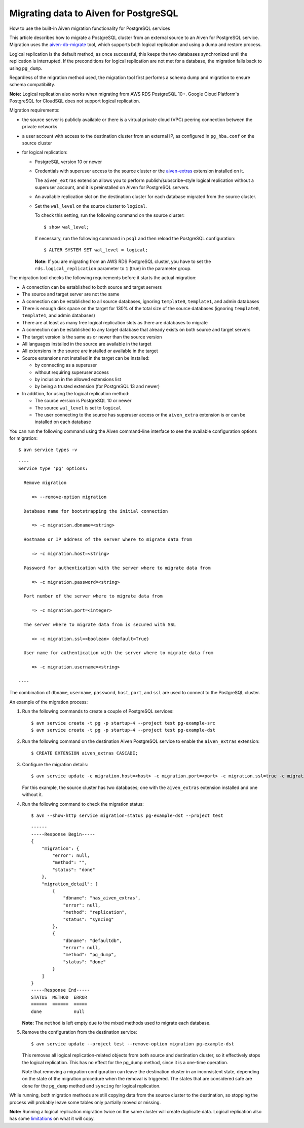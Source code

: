 ﻿Migrating  data to Aiven for PostgreSQL
=======================================

How to use the built-in Aiven migration functionality for PostgreSQL services

This article describes how to migrate a PostgreSQL cluster from an external source to an Aiven for PostgreSQL service. Migration uses the `aiven-db-migrate <https://github.com/aiven/aiven-db-migrate>`_ tool, which supports both logical replication and using a dump and restore process.

Logical replication is the default method, as once successful, this keeps the two databases synchronized until the replication is interrupted. If the preconditions for logical replication are not met for a database, the migration falls back to using ``pg_dump``.

Regardless of the migration method used, the migration tool first performs a schema dump and migration to ensure schema compatibility.

**Note:** Logical replication also works when migrating from AWS RDS PostgreSQL 10+. Google Cloud Platform's PostgreSQL for CloudSQL does not support logical replication.

Migration requirements:

* the source server is publicly available or there is a virtual private cloud (VPC) peering connection between the private networks
* a user account with access to the destination cluster from an external IP, as configured in ``pg_hba.conf`` on the source cluster
* for logical replication:

  - PostgreSQL version 10 or newer
  - Credentials with superuser access to the source cluster or the `aiven-extras <https://github.com/aiven/aiven-extras>`_ extension installed on it.

    The ``aiven_extras``  extension allows you to perform publish/subscribe-style logical replication without a superuser account, and it is preinstalled on Aiven for PostgreSQL servers.
  - An available replication slot on the destination cluster for each database migrated from the source cluster.
  - Set the ``wal_level`` on the source cluster to ``logical``.

    To check this setting, run the following command on the source cluster:

    ::

      $ show wal_level;

    

    If necessary, run the following command in ``psql`` and then reload the PostgreSQL configuration:

    ::

      $ ALTER SYSTEM SET wal_level = logical;

    

    **Note:** If you are migrating from an AWS RDS PostgreSQL cluster, you have to set the ``rds.logical_replication`` parameter to ``1`` (true) in the parameter group.


The migration tool checks the following requirements before it starts the actual migration:

* A connection can be established to both source and target servers
* The source and target server are not the same
* A connection can be established to all source databases, ignoring ``template0``, ``template1``, and admin databases
* There is enough disk space on the target for 130% of the total size of the source databases (ignoring ``template0``, ``template1``, and admin databases)
* There are at least as many free logical replication slots as there are databases to migrate
* A connection can be established to any target database that already exists on both source and target servers
* The target version is the same as or newer than the source version
* All languages installed in the source are available in the target
* All extensions in the source are installed or available in the target
* Source extensions not installed in the target can be installed:

  - by connecting as a superuser
  - without requiring superuser access
  - by inclusion in the allowed extensions list
  - by being a trusted extension (for PostgreSQL 13 and newer)

* In addition, for using the logical replication method:

  - The source version is PostgreSQL 10 or newer
  - The source ``wal_level`` is set to ``logical``
  - The user connecting to the source has superuser access or the ``aiven_extra`` extension is or can be installed on each database


You can run the following command using the Aiven command-line interface to see the available configuration options for migration:

::

  $ avn service types -v


::

  ----
  Service type 'pg' options:
  
    Remove migration
  
       => --remove-option migration
  
    Database name for bootstrapping the initial connection
  
       => -c migration.dbname=<string>
  
    Hostname or IP address of the server where to migrate data from
  
       => -c migration.host=<string>
  
    Password for authentication with the server where to migrate data from
  
       => -c migration.password=<string>
  
    Port number of the server where to migrate data from
  
       => -c migration.port=<integer>
  
    The server where to migrate data from is secured with SSL
  
       => -c migration.ssl=<boolean> (default=True)
  
    User name for authentication with the server where to migrate data from
  
       => -c migration.username=<string>
  
  ----

The combination of ``dbname``, ``username``, ``password``, ``host``, ``port``, and ``ssl`` are used to connect to the PostgreSQL cluster.

An example of the migration process:

1. Run the following commands to create a couple of PostgreSQL services:

   ::

     $ avn service create -t pg -p startup-4 --project test pg-example-src
     $ avn service create -t pg -p startup-4 --project test pg-example-dst

2. Run the following command on the destination Aiven PostgreSQL service to enable the ``aiven_extras`` extension:

   ::

     $ CREATE EXTENSION aiven_extras CASCADE;

3. Configure the migration details:

   ::

     $ avn service update -c migration.host=<host> -c migration.port=<port> -c migration.ssl=true -c migration.username=<user> -c migration.password=<pass> --project test pg-example-dst

   For this example, the source cluster has two databases; one with the ``aiven_extras`` extension installed and one without it.

   
4. Run the following command to check the migration status:

   ::

     $ avn --show-http service migration-status pg-example-dst --project test


   ::

     ------
     -----Response Begin-----
     { 
         "migration": { 
             "error": null, 
             "method": "", 
             "status": "done" 
         }, 
         "migration_detail": [ 
             { 
                 "dbname": "has_aiven_extras", 
                 "error": null, 
                 "method": "replication", 
                 "status": "syncing" 
             }, 
             { 
                 "dbname": "defaultdb", 
                 "error": null, 
                 "method": "pg_dump", 
                 "status": "done" 
             } 
         ] 
     } 
     -----Response End----- 
     STATUS  METHOD  ERROR 
     ======  ======  ===== 
     done            null

   **Note:** The ``method`` is left empty due to the mixed methods used to migrate each database. 

   
5. Remove the configuration from the destination service:

   ::

     $ avn service update --project test --remove-option migration pg-example-dst

   This removes all logical replication-related objects from both source and destination cluster, so it effectively stops the logical replication. This has no effect for the pg_dump method, since it is a one-time operation.

   

   Note that removing a migration configuration can leave the destination cluster in an inconsistent state, depending on the state of the migration procedure when the removal is triggered. The states that are considered safe are ``done`` for the ``pg_dump`` method and ``syncing`` for logical replication. 

While running, both migration methods are still copying data from the source cluster to the destination, so stopping the process will probably leave some tables only partially moved or missing.

**Note:** Running a logical replication migration twice on the same cluster will create duplicate data. Logical replication also has some `limitations <https://www.postgresql.org/docs/12/logical-replication-restrictions.html>`_ on what it will copy.
